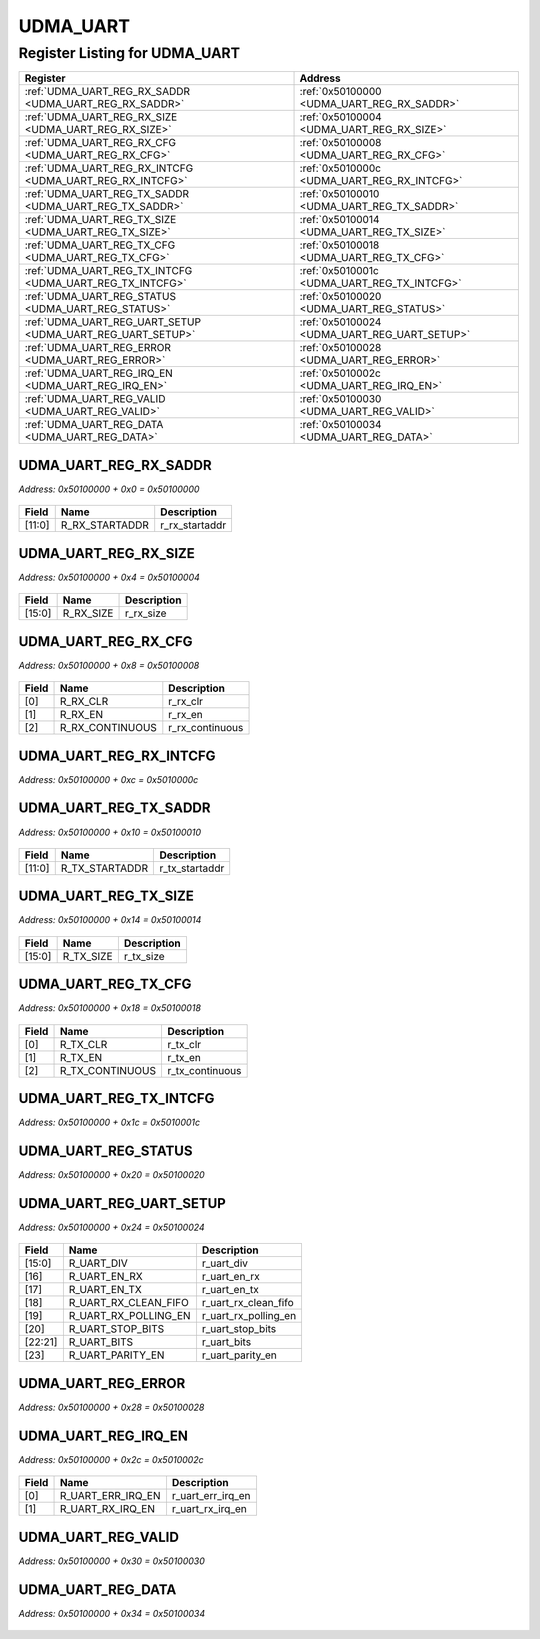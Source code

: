 UDMA_UART
=========

Register Listing for UDMA_UART
------------------------------

+------------------------------------------------------------+----------------------------------------------+
| Register                                                   | Address                                      |
+============================================================+==============================================+
| :ref:`UDMA_UART_REG_RX_SADDR <UDMA_UART_REG_RX_SADDR>`     | :ref:`0x50100000 <UDMA_UART_REG_RX_SADDR>`   |
+------------------------------------------------------------+----------------------------------------------+
| :ref:`UDMA_UART_REG_RX_SIZE <UDMA_UART_REG_RX_SIZE>`       | :ref:`0x50100004 <UDMA_UART_REG_RX_SIZE>`    |
+------------------------------------------------------------+----------------------------------------------+
| :ref:`UDMA_UART_REG_RX_CFG <UDMA_UART_REG_RX_CFG>`         | :ref:`0x50100008 <UDMA_UART_REG_RX_CFG>`     |
+------------------------------------------------------------+----------------------------------------------+
| :ref:`UDMA_UART_REG_RX_INTCFG <UDMA_UART_REG_RX_INTCFG>`   | :ref:`0x5010000c <UDMA_UART_REG_RX_INTCFG>`  |
+------------------------------------------------------------+----------------------------------------------+
| :ref:`UDMA_UART_REG_TX_SADDR <UDMA_UART_REG_TX_SADDR>`     | :ref:`0x50100010 <UDMA_UART_REG_TX_SADDR>`   |
+------------------------------------------------------------+----------------------------------------------+
| :ref:`UDMA_UART_REG_TX_SIZE <UDMA_UART_REG_TX_SIZE>`       | :ref:`0x50100014 <UDMA_UART_REG_TX_SIZE>`    |
+------------------------------------------------------------+----------------------------------------------+
| :ref:`UDMA_UART_REG_TX_CFG <UDMA_UART_REG_TX_CFG>`         | :ref:`0x50100018 <UDMA_UART_REG_TX_CFG>`     |
+------------------------------------------------------------+----------------------------------------------+
| :ref:`UDMA_UART_REG_TX_INTCFG <UDMA_UART_REG_TX_INTCFG>`   | :ref:`0x5010001c <UDMA_UART_REG_TX_INTCFG>`  |
+------------------------------------------------------------+----------------------------------------------+
| :ref:`UDMA_UART_REG_STATUS <UDMA_UART_REG_STATUS>`         | :ref:`0x50100020 <UDMA_UART_REG_STATUS>`     |
+------------------------------------------------------------+----------------------------------------------+
| :ref:`UDMA_UART_REG_UART_SETUP <UDMA_UART_REG_UART_SETUP>` | :ref:`0x50100024 <UDMA_UART_REG_UART_SETUP>` |
+------------------------------------------------------------+----------------------------------------------+
| :ref:`UDMA_UART_REG_ERROR <UDMA_UART_REG_ERROR>`           | :ref:`0x50100028 <UDMA_UART_REG_ERROR>`      |
+------------------------------------------------------------+----------------------------------------------+
| :ref:`UDMA_UART_REG_IRQ_EN <UDMA_UART_REG_IRQ_EN>`         | :ref:`0x5010002c <UDMA_UART_REG_IRQ_EN>`     |
+------------------------------------------------------------+----------------------------------------------+
| :ref:`UDMA_UART_REG_VALID <UDMA_UART_REG_VALID>`           | :ref:`0x50100030 <UDMA_UART_REG_VALID>`      |
+------------------------------------------------------------+----------------------------------------------+
| :ref:`UDMA_UART_REG_DATA <UDMA_UART_REG_DATA>`             | :ref:`0x50100034 <UDMA_UART_REG_DATA>`       |
+------------------------------------------------------------+----------------------------------------------+

UDMA_UART_REG_RX_SADDR
^^^^^^^^^^^^^^^^^^^^^^

`Address: 0x50100000 + 0x0 = 0x50100000`


    .. wavedrom::
        :caption: UDMA_UART_REG_RX_SADDR

        {
            "reg": [
                {"name": "r_rx_startaddr",  "bits": 12},
                {"bits": 20}
            ], "config": {"hspace": 400, "bits": 32, "lanes": 1 }, "options": {"hspace": 400, "bits": 32, "lanes": 1}
        }


+--------+----------------+----------------+
| Field  | Name           | Description    |
+========+================+================+
| [11:0] | R_RX_STARTADDR | r_rx_startaddr |
+--------+----------------+----------------+

UDMA_UART_REG_RX_SIZE
^^^^^^^^^^^^^^^^^^^^^

`Address: 0x50100000 + 0x4 = 0x50100004`


    .. wavedrom::
        :caption: UDMA_UART_REG_RX_SIZE

        {
            "reg": [
                {"name": "r_rx_size",  "bits": 16},
                {"bits": 16}
            ], "config": {"hspace": 400, "bits": 32, "lanes": 1 }, "options": {"hspace": 400, "bits": 32, "lanes": 1}
        }


+--------+-----------+-------------+
| Field  | Name      | Description |
+========+===========+=============+
| [15:0] | R_RX_SIZE | r_rx_size   |
+--------+-----------+-------------+

UDMA_UART_REG_RX_CFG
^^^^^^^^^^^^^^^^^^^^

`Address: 0x50100000 + 0x8 = 0x50100008`


    .. wavedrom::
        :caption: UDMA_UART_REG_RX_CFG

        {
            "reg": [
                {"name": "r_rx_clr",  "bits": 1},
                {"name": "r_rx_en",  "bits": 1},
                {"name": "r_rx_continuous",  "bits": 1},
                {"bits": 29}
            ], "config": {"hspace": 400, "bits": 32, "lanes": 4 }, "options": {"hspace": 400, "bits": 32, "lanes": 4}
        }


+-------+-----------------+-----------------+
| Field | Name            | Description     |
+=======+=================+=================+
| [0]   | R_RX_CLR        | r_rx_clr        |
+-------+-----------------+-----------------+
| [1]   | R_RX_EN         | r_rx_en         |
+-------+-----------------+-----------------+
| [2]   | R_RX_CONTINUOUS | r_rx_continuous |
+-------+-----------------+-----------------+

UDMA_UART_REG_RX_INTCFG
^^^^^^^^^^^^^^^^^^^^^^^

`Address: 0x50100000 + 0xc = 0x5010000c`


    .. wavedrom::
        :caption: UDMA_UART_REG_RX_INTCFG

        {
            "reg": [
                {"name": "reg_rx_intcfg", "bits": 1},
                {"bits": 31},
            ], "config": {"hspace": 400, "bits": 32, "lanes": 4 }, "options": {"hspace": 400, "bits": 32, "lanes": 4}
        }


UDMA_UART_REG_TX_SADDR
^^^^^^^^^^^^^^^^^^^^^^

`Address: 0x50100000 + 0x10 = 0x50100010`


    .. wavedrom::
        :caption: UDMA_UART_REG_TX_SADDR

        {
            "reg": [
                {"name": "r_tx_startaddr",  "bits": 12},
                {"bits": 20}
            ], "config": {"hspace": 400, "bits": 32, "lanes": 1 }, "options": {"hspace": 400, "bits": 32, "lanes": 1}
        }


+--------+----------------+----------------+
| Field  | Name           | Description    |
+========+================+================+
| [11:0] | R_TX_STARTADDR | r_tx_startaddr |
+--------+----------------+----------------+

UDMA_UART_REG_TX_SIZE
^^^^^^^^^^^^^^^^^^^^^

`Address: 0x50100000 + 0x14 = 0x50100014`


    .. wavedrom::
        :caption: UDMA_UART_REG_TX_SIZE

        {
            "reg": [
                {"name": "r_tx_size",  "bits": 16},
                {"bits": 16}
            ], "config": {"hspace": 400, "bits": 32, "lanes": 1 }, "options": {"hspace": 400, "bits": 32, "lanes": 1}
        }


+--------+-----------+-------------+
| Field  | Name      | Description |
+========+===========+=============+
| [15:0] | R_TX_SIZE | r_tx_size   |
+--------+-----------+-------------+

UDMA_UART_REG_TX_CFG
^^^^^^^^^^^^^^^^^^^^

`Address: 0x50100000 + 0x18 = 0x50100018`


    .. wavedrom::
        :caption: UDMA_UART_REG_TX_CFG

        {
            "reg": [
                {"name": "r_tx_clr",  "bits": 1},
                {"name": "r_tx_en",  "bits": 1},
                {"name": "r_tx_continuous",  "bits": 1},
                {"bits": 29}
            ], "config": {"hspace": 400, "bits": 32, "lanes": 4 }, "options": {"hspace": 400, "bits": 32, "lanes": 4}
        }


+-------+-----------------+-----------------+
| Field | Name            | Description     |
+=======+=================+=================+
| [0]   | R_TX_CLR        | r_tx_clr        |
+-------+-----------------+-----------------+
| [1]   | R_TX_EN         | r_tx_en         |
+-------+-----------------+-----------------+
| [2]   | R_TX_CONTINUOUS | r_tx_continuous |
+-------+-----------------+-----------------+

UDMA_UART_REG_TX_INTCFG
^^^^^^^^^^^^^^^^^^^^^^^

`Address: 0x50100000 + 0x1c = 0x5010001c`


    .. wavedrom::
        :caption: UDMA_UART_REG_TX_INTCFG

        {
            "reg": [
                {"name": "reg_tx_intcfg", "bits": 1},
                {"bits": 31},
            ], "config": {"hspace": 400, "bits": 32, "lanes": 4 }, "options": {"hspace": 400, "bits": 32, "lanes": 4}
        }


UDMA_UART_REG_STATUS
^^^^^^^^^^^^^^^^^^^^

`Address: 0x50100000 + 0x20 = 0x50100020`


    .. wavedrom::
        :caption: UDMA_UART_REG_STATUS

        {
            "reg": [
                {"name": "reg_status", "bits": 1},
                {"bits": 31},
            ], "config": {"hspace": 400, "bits": 32, "lanes": 4 }, "options": {"hspace": 400, "bits": 32, "lanes": 4}
        }


UDMA_UART_REG_UART_SETUP
^^^^^^^^^^^^^^^^^^^^^^^^

`Address: 0x50100000 + 0x24 = 0x50100024`


    .. wavedrom::
        :caption: UDMA_UART_REG_UART_SETUP

        {
            "reg": [
                {"name": "r_uart_div",  "bits": 16},
                {"name": "r_uart_en_rx",  "bits": 1},
                {"name": "r_uart_en_tx",  "bits": 1},
                {"name": "r_uart_rx_clean_fifo",  "bits": 1},
                {"name": "r_uart_rx_polling_en",  "bits": 1},
                {"name": "r_uart_stop_bits",  "bits": 1},
                {"name": "r_uart_bits",  "bits": 2},
                {"name": "r_uart_parity_en",  "bits": 1},
                {"bits": 8}
            ], "config": {"hspace": 400, "bits": 32, "lanes": 4 }, "options": {"hspace": 400, "bits": 32, "lanes": 4}
        }


+---------+----------------------+----------------------+
| Field   | Name                 | Description          |
+=========+======================+======================+
| [15:0]  | R_UART_DIV           | r_uart_div           |
+---------+----------------------+----------------------+
| [16]    | R_UART_EN_RX         | r_uart_en_rx         |
+---------+----------------------+----------------------+
| [17]    | R_UART_EN_TX         | r_uart_en_tx         |
+---------+----------------------+----------------------+
| [18]    | R_UART_RX_CLEAN_FIFO | r_uart_rx_clean_fifo |
+---------+----------------------+----------------------+
| [19]    | R_UART_RX_POLLING_EN | r_uart_rx_polling_en |
+---------+----------------------+----------------------+
| [20]    | R_UART_STOP_BITS     | r_uart_stop_bits     |
+---------+----------------------+----------------------+
| [22:21] | R_UART_BITS          | r_uart_bits          |
+---------+----------------------+----------------------+
| [23]    | R_UART_PARITY_EN     | r_uart_parity_en     |
+---------+----------------------+----------------------+

UDMA_UART_REG_ERROR
^^^^^^^^^^^^^^^^^^^

`Address: 0x50100000 + 0x28 = 0x50100028`


    .. wavedrom::
        :caption: UDMA_UART_REG_ERROR

        {
            "reg": [
                {"name": "reg_error", "bits": 1},
                {"bits": 31},
            ], "config": {"hspace": 400, "bits": 32, "lanes": 4 }, "options": {"hspace": 400, "bits": 32, "lanes": 4}
        }


UDMA_UART_REG_IRQ_EN
^^^^^^^^^^^^^^^^^^^^

`Address: 0x50100000 + 0x2c = 0x5010002c`


    .. wavedrom::
        :caption: UDMA_UART_REG_IRQ_EN

        {
            "reg": [
                {"name": "r_uart_err_irq_en",  "bits": 1},
                {"name": "r_uart_rx_irq_en",  "bits": 1},
                {"bits": 30}
            ], "config": {"hspace": 400, "bits": 32, "lanes": 4 }, "options": {"hspace": 400, "bits": 32, "lanes": 4}
        }


+-------+-------------------+-------------------+
| Field | Name              | Description       |
+=======+===================+===================+
| [0]   | R_UART_ERR_IRQ_EN | r_uart_err_irq_en |
+-------+-------------------+-------------------+
| [1]   | R_UART_RX_IRQ_EN  | r_uart_rx_irq_en  |
+-------+-------------------+-------------------+

UDMA_UART_REG_VALID
^^^^^^^^^^^^^^^^^^^

`Address: 0x50100000 + 0x30 = 0x50100030`


    .. wavedrom::
        :caption: UDMA_UART_REG_VALID

        {
            "reg": [
                {"name": "reg_valid", "bits": 1},
                {"bits": 31},
            ], "config": {"hspace": 400, "bits": 32, "lanes": 4 }, "options": {"hspace": 400, "bits": 32, "lanes": 4}
        }


UDMA_UART_REG_DATA
^^^^^^^^^^^^^^^^^^

`Address: 0x50100000 + 0x34 = 0x50100034`


    .. wavedrom::
        :caption: UDMA_UART_REG_DATA

        {
            "reg": [
                {"name": "reg_data", "bits": 1},
                {"bits": 31},
            ], "config": {"hspace": 400, "bits": 32, "lanes": 4 }, "options": {"hspace": 400, "bits": 32, "lanes": 4}
        }


